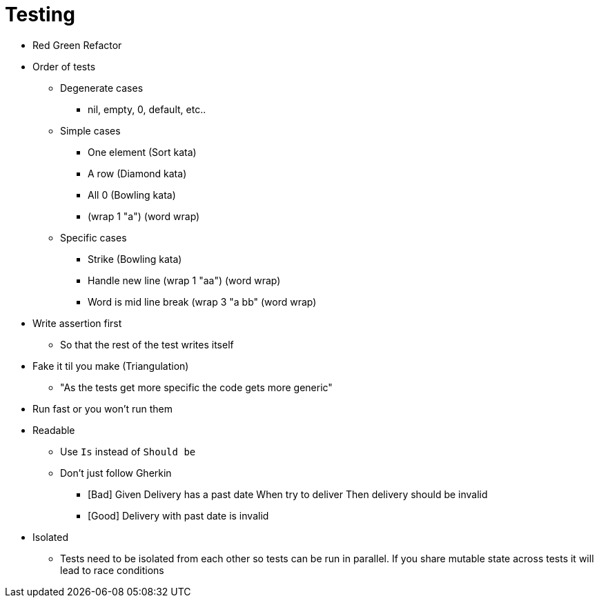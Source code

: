 = Testing

* Red Green Refactor
* Order of tests

** Degenerate cases
*** nil, empty, 0, default, etc..

** Simple cases
*** One element (Sort kata)
*** A row (Diamond kata)
*** All 0 (Bowling kata)
*** (wrap 1 "a") (word wrap)

** Specific cases
*** Strike (Bowling kata)
*** Handle new line (wrap 1 "aa") (word wrap)
*** Word is mid line break (wrap 3 "a bb" (word wrap)

* Write assertion first
** So that the rest of the test writes itself

* Fake it til you make (Triangulation)
** "As the tests get more specific the code gets more generic"

* Run fast or you won't run them
* Readable
** Use `Is` instead of `Should be`
** Don't just follow Gherkin
*** [Bad] Given Delivery has a past date When try to deliver Then delivery should be invalid
*** [Good] Delivery with past date is invalid
* Isolated
** Tests need to be isolated from each other so tests can be run in parallel. If you share mutable state across tests it will lead to race conditions